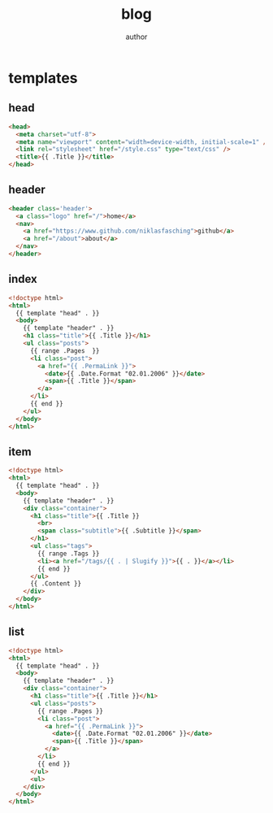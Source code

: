#+AUTHOR: author
#+TITLE: blog
#+BASE_URL: https://www.example.com
#+OPTIONS: toc:nil
#+CONTENT: ./content
#+PUBLIC: ./public

* templates
** head
#+name: head
#+begin_src html
<head>
  <meta charset="utf-8">
  <meta name="viewport" content="width=device-width, initial-scale=1" />
  <link rel="stylesheet" href="/style.css" type="text/css" />
  <title>{{ .Title }}</title>
</head>
#+end_src
** header
#+name: header
#+begin_src html
<header class='header'>
  <a class="logo" href="/">home</a>
  <nav>
    <a href="https://www.github.com/niklasfasching">github</a>
    <a href="/about">about</a>
  </nav>
</header>
#+end_src
** index
#+name: index
#+begin_src html
<!doctype html>
<html>
  {{ template "head" . }}
  <body>
    {{ template "header" . }}
    <h1 class="title">{{ .Title }}</h1>
    <ul class="posts">
      {{ range .Pages  }}
      <li class="post">
        <a href="{{ .PermaLink }}">
          <date>{{ .Date.Format "02.01.2006" }}</date>
          <span>{{ .Title }}</span>
        </a>
      </li>
      {{ end }}
    </ul>
  </body>
</html>
#+end_src
** item
#+name: item
#+begin_src html
<!doctype html>
<html>
  {{ template "head" . }}
  <body>
    {{ template "header" . }}
    <div class="container">
      <h1 class="title">{{ .Title }}
        <br>
        <span class="subtitle">{{ .Subtitle }}</span>
      </h1>
      <ul class="tags">
        {{ range .Tags }}
        <li><a href="/tags/{{ . | Slugify }}">{{ . }}</a></li>
        {{ end }}
      </ul>
      {{ .Content }}
    </div>
  </body>
</html>
#+end_src

** list
#+name: list
#+begin_src html
<!doctype html>
<html>
  {{ template "head" . }}
  <body>
    {{ template "header" . }}
    <div class="container">
      <h1 class="title">{{ .Title }}</h1>
      <ul class="posts">
        {{ range .Pages }}
        <li class="post">
          <a href="{{ .PermaLink }}">
            <date>{{ .Date.Format "02.01.2006" }}</date>
            <span>{{ .Title }}</span>
          </a>
        </li>
        {{ end }}
      </ul>
      <ul>
    </div>
  </body>
</html>
#+end_src
